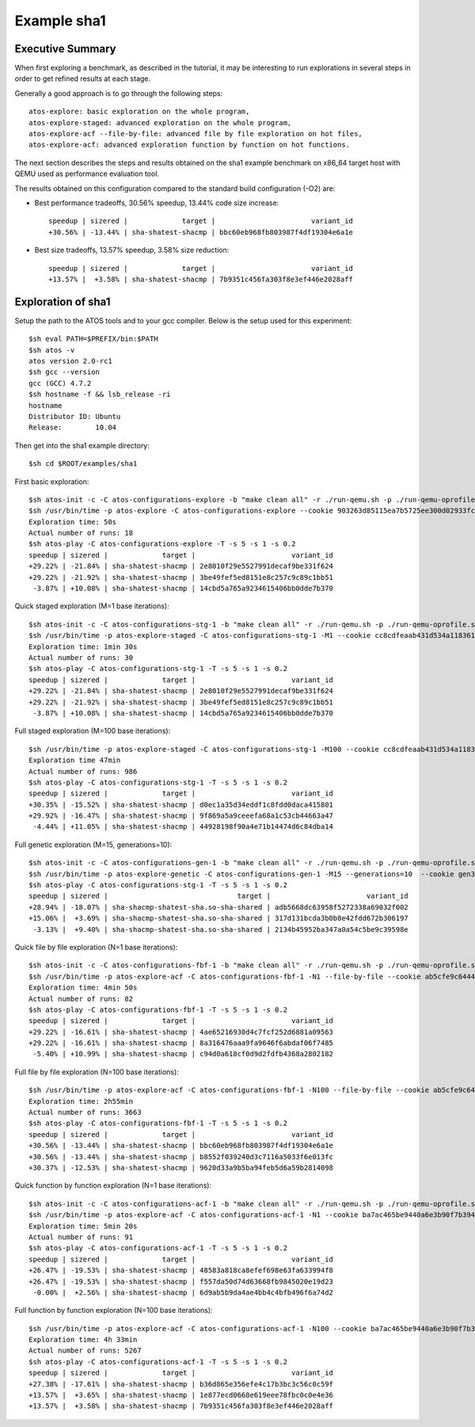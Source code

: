 ============
Example sha1
============

Executive Summary
-----------------
When first exploring a benchmark, as described in the tutorial, it may be interesting to
run explorations in several steps in order to get refined results at each stage.

Generally a good approach is to go through the following steps::

    atos-explore: basic exploration on the whole program,
    atos-explore-staged: advanced exploration on the whole program,
    atos-explore-acf --file-by-file: advanced file by file exploration on hot files,
    atos-explore-acf: advanced exploration function by function on hot functions.


The next section describes the steps and results obtained on the sha1 example benchmark
on x86_64 target host with QEMU used as performance evaluation tool.

The results obtained on this configuration compared to the standard build configuration
(-O2) are:

- Best performance tradeoffs, 30.56% speedup, 13.44% code size increase::

    speedup | sizered |             target |                       variant_id
    +30.56% | -13.44% | sha-shatest-shacmp | bbc60eb968fb803987f4df19304e6a1e

- Best size tradeoffs, 13.57% speedup, 3.58% size reduction::

    speedup | sizered |             target |                       variant_id
    +13.57% |  +3.58% | sha-shatest-shacmp | 7b9351c456fa303f8e3ef446e2028aff


Exploration of sha1
-------------------

Setup the path to the ATOS tools and to your gcc compiler. Below is the setup
used for this experiment::

    $sh eval PATH=$PREFIX/bin:$PATH
    $sh atos -v
    atos version 2.0-rc1
    $sh gcc --version
    gcc (GCC) 4.7.2
    $sh hostname -f && lsb_release -ri
    hostname
    Distributor ID: Ubuntu
    Release:        10.04

Then get into the sha1 example directory::

    $sh cd $ROOT/examples/sha1

First basic exploration::

    $sh atos-init -c -C atos-configurations-explore -b "make clean all" -r ./run-qemu.sh -p ./run-qemu-oprofile.sh
    $sh /usr/bin/time -p atos-explore -C atos-configurations-explore --cookie 903263d85115ea7b5725ee300d02933fca74ae2a --reuse --log-file atos-explore-debug.log 2>&1 | tee atos-explore.log
    Exploration time: 50s
    Actual number of runs: 18
    $sh atos-play -C atos-configurations-explore -T -s 5 -s 1 -s 0.2
    speedup | sizered |             target |                       variant_id 
    +29.22% | -21.84% | sha-shatest-shacmp | 2e8010f29e5527991decaf9be331f624 
    +29.22% | -21.92% | sha-shatest-shacmp | 3be49fef5ed8151e8c257c9c89c1bb51 
     -3.87% | +10.08% | sha-shatest-shacmp | 14cbd5a765a9234615406bb0dde7b370 

Quick staged exploration (M=1 base iterations)::

    $sh atos-init -c -C atos-configurations-stg-1 -b "make clean all" -r ./run-qemu.sh -p ./run-qemu-oprofile.sh
    $sh /usr/bin/time -p atos-explore-staged -C atos-configurations-stg-1 -M1 --cookie cc8cdfeaab431d534a118361f8b13e669c867076 --reuse --log-file atos-explore-stg-1-debug.log 2>&1 | tee atos-explore-stg-1.log
    Exploration time: 1min 30s
    Actual number of runs: 30
    $sh atos-play -C atos-configurations-stg-1 -T -s 5 -s 1 -s 0.2
    speedup | sizered |             target |                       variant_id 
    +29.22% | -21.84% | sha-shatest-shacmp | 2e8010f29e5527991decaf9be331f624 
    +29.22% | -21.92% | sha-shatest-shacmp | 3be49fef5ed8151e8c257c9c89c1bb51 
     -3.87% | +10.08% | sha-shatest-shacmp | 14cbd5a765a9234615406bb0dde7b370 

Full staged exploration (M=100 base iterations)::

    $sh /usr/bin/time -p atos-explore-staged -C atos-configurations-stg-1 -M100 --cookie cc8cdfeaab431d534a118361f8b13e669c867076 --reuse --log-file atos-explore-stg-100-debug.log 2>&1 | tee atos-explore-stg-100.log
    Exploration time 47min
    Actual number of runs: 986
    $sh atos-play -C atos-configurations-stg-1 -T -s 5 -s 1 -s 0.2
    speedup | sizered |             target |                       variant_id
    +30.35% | -15.52% | sha-shatest-shacmp | d0ec1a35d34eddf1c8fdd0daca415801
    +29.92% | -16.47% | sha-shatest-shacmp | 9f869a5a9ceeefa68a1c53cb44663a47
     -4.44% | +11.05% | sha-shatest-shacmp | 44928198f90a4e71b14474d6c84dba14

Full genetic exploration (M=15, generations=10)::

     $sh atos-init -c -C atos-configurations-gen-1 -b "make clean all" -r ./run-qemu.sh -p ./run-qemu-oprofile.sh
     $sh /usr/bin/time -p atos-explore-genetic -C atos-configurations-gen-1 -M15 --generations=10  --cookie gen300 --reuse --log-file atos-explore-gen-300-debug.log 2>&1 | tee atos-explore-gen-300.log
     $sh atos-play -C atos-configurations-stg-1 -T -s 5 -s 1 -s 0.2
     speedup | sizered |                               target |                       variant_id 
     +28.94% | -18.07% | sha-shacmp-shatest-sha.so-sha-shared | adb5668dc63958f5272338a69032f002 
     +15.06% |  +3.69% | sha-shacmp-shatest-sha.so-sha-shared | 317d131bcda3b0b8e42fdd672b306197 
      -3.13% |  +9.40% | sha-shacmp-shatest-sha.so-sha-shared | 2134b45952ba347a0a54c5be9c39598e 

Quick file by file exploration (N=1 base iterations)::

    $sh atos-init -c -C atos-configurations-fbf-1 -b "make clean all" -r ./run-qemu.sh -p ./run-qemu-oprofile.sh
    $sh /usr/bin/time -p atos-explore-acf -C atos-configurations-fbf-1 -N1 --file-by-file --cookie ab5cfe9c64448f76fde868ba36496ab04488d0dd --reuse --log-file atos-explore-fbf-1-debug.log 2>&1 | tee atos-explore-fbf-1.log
    Exploration time: 4min 50s
    Actual number of runs: 82
    $sh atos-play -C atos-configurations-fbf-1 -T -s 5 -s 1 -s 0.2
    speedup | sizered |             target |                       variant_id 
    +29.22% | -16.61% | sha-shatest-shacmp | 4ae65216930d4c7fcf252d6881a09563 
    +29.22% | -16.61% | sha-shatest-shacmp | 8a316476aaa9fa9646f6abdaf06f7485 
     -5.40% | +10.99% | sha-shatest-shacmp | c94d0a618cf0d9d2fdfb4368a2802182 

Full file by file exploration (N=100 base iterations)::

    $sh /usr/bin/time -p atos-explore-acf -C atos-configurations-fbf-1 -N100 --file-by-file --cookie ab5cfe9c64448f76fde868ba36496ab04488d0dd --reuse --log-file atos-explore-fbf-100-debug.log 2>&1 | tee atos-explore-fbf-100.log
    Exploration time: 2h55min
    Actual number of runs: 3663
    $sh atos-play -C atos-configurations-fbf-1 -T -s 5 -s 1 -s 0.2
    speedup | sizered |             target |                       variant_id 
    +30.56% | -13.44% | sha-shatest-shacmp | bbc60eb968fb803987f4df19304e6a1e 
    +30.56% | -13.44% | sha-shatest-shacmp | b8552f039240d3c7116a5033f6e013fc 
    +30.37% | -12.53% | sha-shatest-shacmp | 9620d33a9b5ba94feb5d6a59b2814098 

Quick function by function exploration (N=1 base iterations)::

    $sh atos-init -c -C atos-configurations-acf-1 -b "make clean all" -r ./run-qemu.sh -p ./run-qemu-oprofile.sh
    $sh /usr/bin/time -p atos-explore-acf -C atos-configurations-acf-1 -N1 --cookie ba7ac465be9440a6e3b90f7b394eb702fc41756d --reuse --log-file atos-explore-acf-1-debug.log 2>&1 | tee atos-explore-acf-1.log
    Exploration time: 5min 20s
    Actual number of runs: 91
    $sh atos-play -C atos-configurations-acf-1 -T -s 5 -s 1 -s 0.2
    speedup | sizered |             target |                       variant_id 
    +26.47% | -19.53% | sha-shatest-shacmp | 48583a818ca8efef698e63fa633994f8 
    +26.47% | -19.53% | sha-shatest-shacmp | f557da50d74d63668fb9845020e19d23 
     -0.00% |  +2.56% | sha-shatest-shacmp | 6d9ab5b9da4ae4bb4c4bfb496f6a74d2 

Full function by function exploration (N=100 base iterations)::

    $sh /usr/bin/time -p atos-explore-acf -C atos-configurations-acf-1 -N100 --cookie ba7ac465be9440a6e3b90f7b394eb702fc41756d --reuse --log-file atos-explore-acf-100-debug.log 2>&1 | tee atos-explore-acf-100.log
    Exploration time: 4h 33min
    Actual number of runs: 5267
    $sh atos-play -C atos-configurations-acf-1 -T -s 5 -s 1 -s 0.2
    speedup | sizered |             target |                       variant_id
    +27.38% | -17.61% | sha-shatest-shacmp | b36d865e356efe4c17b3bc3c56c0c59f
    +13.57% |  +3.65% | sha-shatest-shacmp | 1e877ecd0668e619eee78fbc0c0e4e36
    +13.57% |  +3.58% | sha-shatest-shacmp | 7b9351c456fa303f8e3ef446e2028aff

